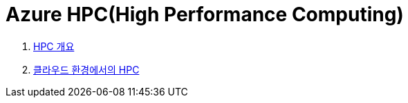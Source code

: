 = Azure HPC(High Performance Computing)

1. link:./01_overview_hpc.adoc[HPC 개요]
2. link:./02_hpc_on_cloud.adoc[클라우드 환경에서의 HPC]